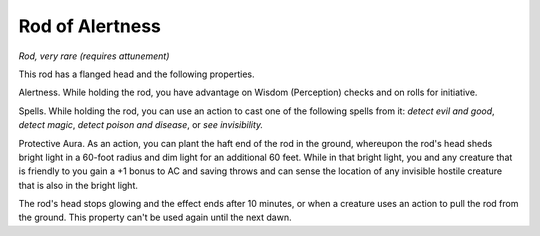 Rod of Alertness
~~~~~~~~~~~~~~~~


.. https://stackoverflow.com/questions/11984652/bold-italic-in-restructuredtext

.. raw:: html

   <style type="text/css">
     span.bolditalic {
       font-weight: bold;
       font-style: italic;
     }
   </style>

.. role:: bi
   :class: bolditalic


*Rod, very rare (requires attunement)*

This rod has a flanged head and the following properties.

:bi:`Alertness`. While holding the rod, you have advantage on Wisdom
(Perception) checks and on rolls for initiative.

:bi:`Spells`. While holding the rod, you can use an action to cast one
of the following spells from it: *detect evil and good*, *detect magic*,
*detect poison and disease*, or *see invisibility.*

:bi:`Protective Aura`. As an action, you can plant the haft end of the
rod in the ground, whereupon the rod's head sheds bright light in a
60-foot radius and dim light for an additional 60 feet. While in that
bright light, you and any creature that is friendly to you gain a +1
bonus to AC and saving throws and can sense the location of any
invisible hostile creature that is also in the bright light.

The rod's head stops glowing and the effect ends after 10 minutes, or
when a creature uses an action to pull the rod from the ground. This
property can't be used again until the next dawn.

